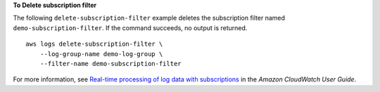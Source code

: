 **To Delete subscription filter**

The following ``delete-subscription-filter`` example deletes the subscription filter named ``demo-subscription-filter``. If the command succeeds, no output is returned. ::

    aws logs delete-subscription-filter \
        --log-group-name demo-log-group \
        --filter-name demo-subscription-filter

For more information, see `Real-time processing of log data with subscriptions <https://docs.aws.amazon.com/AmazonCloudWatch/latest/logs/Subscriptions.html>`__ in the *Amazon CloudWatch User Guide*.